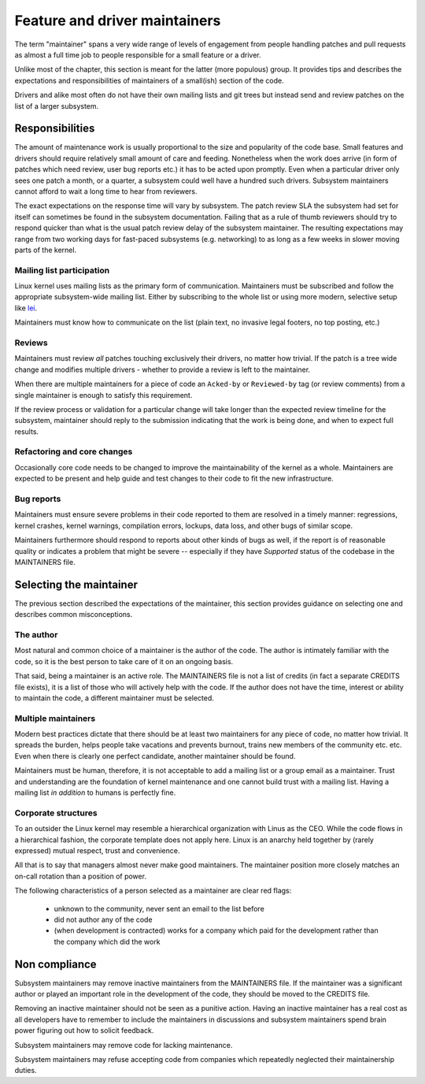 .. SPDX-License-Identifier: GPL-2.0

==============================
Feature and driver maintainers
==============================

The term "maintainer" spans a very wide range of levels of engagement
from people handling patches and pull requests as almost a full time job
to people responsible for a small feature or a driver.

Unlike most of the chapter, this section is meant for the latter (more
populous) group. It provides tips and describes the expectations and
responsibilities of maintainers of a small(ish) section of the code.

Drivers and alike most often do not have their own mailing lists and
git trees but instead send and review patches on the list of a larger
subsystem.

Responsibilities
================

The amount of maintenance work is usually proportional to the size
and popularity of the code base. Small features and drivers should
require relatively small amount of care and feeding. Nonetheless
when the work does arrive (in form of patches which need review,
user bug reports etc.) it has to be acted upon promptly.
Even when a particular driver only sees one patch a month, or a quarter,
a subsystem could well have a hundred such drivers. Subsystem
maintainers cannot afford to wait a long time to hear from reviewers.

The exact expectations on the response time will vary by subsystem.
The patch review SLA the subsystem had set for itself can sometimes
be found in the subsystem documentation. Failing that as a rule of thumb
reviewers should try to respond quicker than what is the usual patch
review delay of the subsystem maintainer. The resulting expectations
may range from two working days for fast-paced subsystems (e.g. networking)
to as long as a few weeks in slower moving parts of the kernel.

Mailing list participation
--------------------------

Linux kernel uses mailing lists as the primary form of communication.
Maintainers must be subscribed and follow the appropriate subsystem-wide
mailing list. Either by subscribing to the whole list or using more
modern, selective setup like
`lei <https://people.kernel.org/monsieuricon/lore-lei-part-1-getting-started>`_.

Maintainers must know how to communicate on the list (plain text, no invasive
legal footers, no top posting, etc.)

Reviews
-------

Maintainers must review *all* patches touching exclusively their drivers,
no matter how trivial. If the patch is a tree wide change and modifies
multiple drivers - whether to provide a review is left to the maintainer.

When there are multiple maintainers for a piece of code an ``Acked-by``
or ``Reviewed-by`` tag (or review comments) from a single maintainer is
enough to satisfy this requirement.

If the review process or validation for a particular change will take longer
than the expected review timeline for the subsystem, maintainer should
reply to the submission indicating that the work is being done, and when
to expect full results.

Refactoring and core changes
----------------------------

Occasionally core code needs to be changed to improve the maintainability
of the kernel as a whole. Maintainers are expected to be present and
help guide and test changes to their code to fit the new infrastructure.

Bug reports
-----------

Maintainers must ensure severe problems in their code reported to them
are resolved in a timely manner: regressions, kernel crashes, kernel warnings,
compilation errors, lockups, data loss, and other bugs of similar scope.

Maintainers furthermore should respond to reports about other kinds of
bugs as well, if the report is of reasonable quality or indicates a
problem that might be severe -- especially if they have *Supported*
status of the codebase in the MAINTAINERS file.

Selecting the maintainer
========================

The previous section described the expectations of the maintainer,
this section provides guidance on selecting one and describes common
misconceptions.

The author
----------

Most natural and common choice of a maintainer is the author of the code.
The author is intimately familiar with the code, so it is the best person
to take care of it on an ongoing basis.

That said, being a maintainer is an active role. The MAINTAINERS file
is not a list of credits (in fact a separate CREDITS file exists),
it is a list of those who will actively help with the code.
If the author does not have the time, interest or ability to maintain
the code, a different maintainer must be selected.

Multiple maintainers
--------------------

Modern best practices dictate that there should be at least two maintainers
for any piece of code, no matter how trivial. It spreads the burden, helps
people take vacations and prevents burnout, trains new members of
the community etc. etc. Even when there is clearly one perfect candidate,
another maintainer should be found.

Maintainers must be human, therefore, it is not acceptable to add a mailing
list or a group email as a maintainer. Trust and understanding are the
foundation of kernel maintenance and one cannot build trust with a mailing
list. Having a mailing list *in addition* to humans is perfectly fine.

Corporate structures
--------------------

To an outsider the Linux kernel may resemble a hierarchical organization
with Linus as the CEO. While the code flows in a hierarchical fashion,
the corporate template does not apply here. Linux is an anarchy held
together by (rarely expressed) mutual respect, trust and convenience.

All that is to say that managers almost never make good maintainers.
The maintainer position more closely matches an on-call rotation
than a position of power.

The following characteristics of a person selected as a maintainer
are clear red flags:

 - unknown to the community, never sent an email to the list before
 - did not author any of the code
 - (when development is contracted) works for a company which paid
   for the development rather than the company which did the work

Non compliance
==============

Subsystem maintainers may remove inactive maintainers from the MAINTAINERS
file. If the maintainer was a significant author or played an important
role in the development of the code, they should be moved to the CREDITS file.

Removing an inactive maintainer should not be seen as a punitive action.
Having an inactive maintainer has a real cost as all developers have
to remember to include the maintainers in discussions and subsystem
maintainers spend brain power figuring out how to solicit feedback.

Subsystem maintainers may remove code for lacking maintenance.

Subsystem maintainers may refuse accepting code from companies
which repeatedly neglected their maintainership duties.
